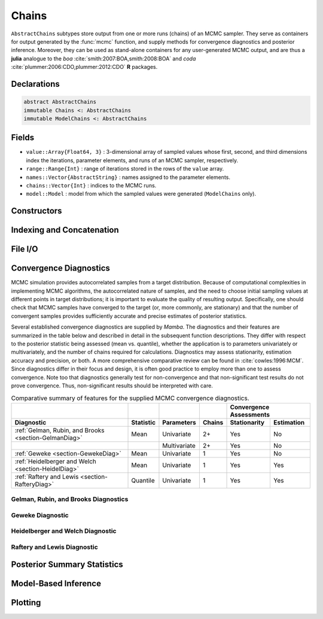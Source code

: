 .. index:: Chains Types
.. index:: AbstractChains
.. index:: Chains
.. index:: ModelChains

.. _section-Chains:

Chains
------

``AbstractChains`` subtypes store output from one or more runs (chains) of an MCMC sampler.  They serve as containers for output generated by the :func:`mcmc` function, and supply methods for convergence diagnostics and posterior inference.  Moreover, they can be used as stand-alone containers for any user-generated MCMC output, and are thus a **julia** analogue to the `boa` :cite:`smith:2007:BOA,smith:2008:BOA` and `coda` :cite:`plummer:2006:CDO,plummer:2012:CDO` **R** packages.

Declarations
^^^^^^^^^^^^

.. code-block:: julia

    abstract AbstractChains
    immutable Chains <: AbstractChains
    immutable ModelChains <: AbstractChains

Fields
^^^^^^

* ``value::Array{Float64, 3}`` : 3-dimensional array of sampled values whose first, second, and third dimensions index the iterations, parameter elements, and runs of an MCMC sampler, respectively.
* ``range::Range{Int}`` : range of iterations stored in the rows of the ``value`` array.
* ``names::Vector{AbstractString}`` : names assigned to the parameter elements.
* ``chains::Vector{Int}`` : indices to the MCMC runs.
* ``model::Model`` : model from which the sampled values were generated (``ModelChains`` only).

Constructors
^^^^^^^^^^^^

.. function:: Chains(iters::Integer, params::Integer; \
                     start::Integer=1, thin::Integer=1, chains::Integer=1, \
                     names::Vector{T<:AbstractString}=AbstractString[])
              Chains(value::Array{T<:Real, 3}; \
                     start::Integer=1, thin::Integer=1, \
                     names::Vector{U<:AbstractString}=AbstractString[], \
                     chains::Vector{V<:Integer}=Int[])
              Chains(value::Matrix{T<:Real}; \
                     start::Integer=1, thin::Integer=1, \
                     names::Vector{U<:AbstractString}=AbstractString[], chains::Integer=1)
              Chains(value::Vector{T<:Real}; \
                     start::Integer=1, thin::Integer=1, names::AbstractString="Param1", \
                     chains::Integer=1)
              ModelChains(c::Chains, m::Model)

    Construct a ``Chains`` or ``ModelChains`` object that stores MCMC sampler output.

    **Arguments**

        * ``iters`` : total number of iterations in each sampler run, of which ``length(start:thin:iters)`` outputted iterations will be stored in the object.
        * ``params`` : number of parameters to store.
        * ``value`` : array whose first, second (optional), and third (optional) dimensions index outputted iterations, parameter elements, and runs of an MCMC sampler, respectively.
        * ``start`` : number of the first iteration to be stored.
        * ``thin`` : number of steps between consecutive iterations to be stored.
        * ``chains`` : number of simulation runs for which to store output, or indices to the runs (default: 1, 2, ...).
        * ``names`` : names to assign to the parameter elements (default: ``"Param1"``, ``"Param2"``, ...).
        * ``m`` : model for which simulated values were generated.

    **Value**

        Returns an object of type ``Chains`` or ``ModelChains`` according to the name of the constructor called.

    **Example**

        See the :ref:`AMM <example-amm>`, :ref:`AMWG <example-amwg>`, :ref:`NUTS <example-nuts>`, and :ref:`Slice <example-slice>` examples.

Indexing and Concatenation
^^^^^^^^^^^^^^^^^^^^^^^^^^

.. function:: cat(dim::Integer, chains::AbstractChains...)
              vcat(chains::AbstractChains...)
              hcat(chains::AbstractChains...)

    Concatenate input MCMC chains along a specified dimension.  For dimensions other than the specified one, all input chains must have the same sizes, which will also be the sizes of the output chain.  The size of the output chain along the specified dimension will be the sum of the sizes of the input chains in that dimension.  ``vcat`` concatenates vertically along dimension 1, and has the alternative syntax ``[chain1; chain2; ...]``.  ``hcat`` concatenates horizontally along dimension 2, and has the alternative syntax ``[chain1 chain2 ...]``.

    **Arguments**

        * ``dim`` : dimension (1, 2, or 3) along which to concatenate the input chains.
        * ``chains`` : chains to concatenate.

    **Value**

        A ``Chains`` object containing the concatenated input.

    **Example**

        See the :func:`readcoda` example.

.. function:: first(c::AbstractChains)
              step(c::AbstractChains)
              last(c::AbstractChains)

    Get the first iteration, step-size (thinning), or last iteration of MCMC sampler output.

    **Arguments**

        * ``c`` : sampler output for which to return results.

    **Value**

        Integer value of the requested iteration type.

.. function:: getindex(c::Chains, window, names, chains)
              getindex(mc::ModelChains, window, names, chains)

    Subset MCMC sampler output.  The syntax ``c[i, j, k]`` is converted to ``getindex(c, i, j, k)``.

    **Arguments**

        * ``c`` : sampler output to subset.
        * ``window`` : indices of the form ``start:stop`` or ``start:thin:stop`` can be used to subset iterations, where ``start`` and ``stop`` define a range for the subset and ``thin`` will apply additional thinning to existing sampler output.
        * ``names`` : indices for subsetting of parameters that can be specified as strings, integers, or booleans identifying parameters to be kept.  ``ModelChains`` may additionally be indexed by model node symbols.
        * ``chains`` : indices for chains can be integers or booleans.

    A value of ``:`` can be specified for any of the dimensions to indicate no subsetting.

    **Value**

        Subsetted sampler output stored in the same type of object as that supplied in the call.

    **Example**

        See the :ref:`section-Line-Subsetting` section of the tutorial.

.. function:: setindex!(c::AbstractChains, value, iters, names, chains)

    Store MCMC sampler output at a given index.  The syntax ``c[i, j, k] = value`` is converted to ``setindex!(c, value, i, j, k)``.

    **Arguments**

        * ``c`` : object within which to store sampler output.
        * ``value`` : sampler output.
        * ``iters`` : iterations can be indexed as a ``start:stop`` or ``start:thin:stop`` range, a single numeric index, or a vector of indices; and are taken to be relative to the index range store in the ``c.range`` field.
        * ``names`` : indices for subsetting of parameters can be specified as strings, integers, or booleans.
        * ``chains`` : indices for chains can be integers or booleans.

        A value of ``:`` can be specified for any of the dimensions to index all corresponding elements.

    **Value**

        An object of the same type as ``c`` with the sampler output stored in the specified indices.

    **Example**

        See the :ref:`AMM <example-amm>`, :ref:`AMWG <example-amwg>`, :ref:`NUTS <example-nuts>`, and :ref:`Slice <example-slice>` examples.

File I/O
^^^^^^^^

.. function:: readcoda(output::AbstractString, index::AbstractString)

    Read MCMC sampler output generated in the CODA format by OpenBUGS :cite:`spiegelhalter:2014:OUM`.  The function only retains those sampler iterations at which all model parameters were monitored.

    **Arguments**

        * ``output`` : text file containing the iteration numbers and sampled values for the model parameters.
        * ``index`` : text file containing the names of the parameters, followed by the first and last rows in which their output can be found in the ``output`` file.

    **Value**

        A ``Chains`` object containing the read sampler output.

    **Example**

        The following example reads sampler output contained in the CODA files :download:`line1.out`, :download:`line1.ind`, :download:`line2.out`, and :download:`line2.ind`.

        .. literalinclude:: readcoda.jl
            :language: julia


.. index:: Convergence Diagnostics

.. _section-Convergence-Diagnostics:

Convergence Diagnostics
^^^^^^^^^^^^^^^^^^^^^^^

MCMC simulation provides autocorrelated samples from a target distribution.  Because of computational complexities in implementing MCMC algorithms, the autocorrelated nature of samples, and the need to choose initial sampling values at different points in target distributions; it is important to evaluate the quality of resulting output.  Specifically, one should check that MCMC samples have converged to the target (or, more commonly, are stationary) and that the number of convergent samples provides sufficiently accurate and precise estimates of posterior statistics.

Several established convergence diagnostics are supplied by *Mamba*.  The diagnostics and their features are summarized in the table below and described in detail in the subsequent function descriptions.  They differ with respect to the posterior statistic being assessed (mean vs. quantile), whether the application is to parameters univariately or multivariately, and the number of chains required for calculations.  Diagnostics may assess stationarity, estimation accuracy and precision, or both.  A more comprehensive comparative review can be found in :cite:`cowles:1996:MCM`.  Since diagnostics differ in their focus and design, it is often good practice to employ more than one to assess convergence.  Note too that diagnostics generally test for non-convergence and that non-significant test results do not prove convergence.  Thus, non-significant results should be interpreted with care.

.. table:: Comparative summary of features for the supplied MCMC convergence diagnostics.

    +-------------------------------------------------------+-----------+--------------+--------+---------------------------+
    |                                                       |           |              |        | Convergence Assessments   |
    +-------------------------------------------------------+-----------+--------------+--------+--------------+------------+
    | Diagnostic                                            | Statistic | Parameters   | Chains | Stationarity | Estimation |
    +=======================================================+===========+==============+========+==============+============+
    | :ref:`Gelman, Rubin, and Brooks <section-GelmanDiag>` | Mean      | Univariate   | 2+     | Yes          | No         |
    +-------------------------------------------------------+-----------+--------------+--------+--------------+------------+
    |                                                       |           | Multivariate | 2+     | Yes          | No         |
    +-------------------------------------------------------+-----------+--------------+--------+--------------+------------+
    | :ref:`Geweke <section-GewekeDiag>`                    | Mean      | Univariate   | 1      | Yes          | No         |
    +-------------------------------------------------------+-----------+--------------+--------+--------------+------------+
    | :ref:`Heidelberger and Welch <section-HeidelDiag>`    | Mean      | Univariate   | 1      | Yes          | Yes        |
    +-------------------------------------------------------+-----------+--------------+--------+--------------+------------+
    | :ref:`Raftery and Lewis <section-RafteryDiag>`        | Quantile  | Univariate   | 1      | Yes          | Yes        |
    +-------------------------------------------------------+-----------+--------------+--------+--------------+------------+


.. index:: Convergence Diagnostics; Gelman-Rubin-Brooks

.. _section-GelmanDiag:

Gelman, Rubin, and Brooks Diagnostics
`````````````````````````````````````

.. function:: gelmandiag(c::AbstractChains; alpha::Real=0.05, mpsrf::Bool=false, \
                         transform::Bool=false)

    Compute the convergence diagnostics of Gelman, Rubin, and Brooks :cite:`gelman:1992:IIS,brooks:1998:GMM` for MCMC sampler output.  The diagnostics are designed to asses convergence of posterior means estimated with multiple autocorrelated samples (chains).  They does so by comparing the between and within-chain variances with metrics called *potential scale reduction factors (PSRF)*.  Both univariate and multivariate factors are available to assess the convergence of parameters individually and jointly.  Scale factors close to one are indicative of convergence.  As a rule of thumb, convergence is concluded if the 0.975 quantile of an estimated factor is less than 1.2.  Multiple chains are required for calculations.  It is recommended that at least three chains be generated, each with different starting values chosen to be diffuse with respect to the anticipated posterior distribution.  Use of multiple chains in the diagnostic provides for more robust assessment of convergence than is possible with single chain diagnostics.

    **Arguments**

        * ``c`` : sampler output on which to perform calculations.
        * ``alpha`` : quantile (``1 - alpha / 2``) at which to estimate the upper limits of scale reduction factors.
        * ``mpsrf`` : whether to compute the multivariate potential scale reduction factor.  This factor will not be calculable if any one of the parameters in the output is a linear combination of others.
        * ``transform`` : whether to apply log or logit transformations, as appropriate, to parameters in the chain to potentially produce output that is more normally distributed, an assumption of the PSRF formulations.

    **Value**

        A ``ChainSummary`` type object of the form:

        .. index:: ChainSummary

        .. code-block:: julia

            immutable ChainSummary
              value::Array{Float64, 3}
              rownames::Vector{AbstractString}
              colnames::Vector{AbstractString}
              header::AbstractString
            end

        with parameters contained in the rows of the ``value`` field, and scale reduction factors and upper-limit quantiles in the first and second columns.

    **Example**

        See the :ref:`section-Line-Diagnostics` section of the tutorial.

.. index:: Convergence Diagnostics; Geweke

.. _section-GewekeDiag:

Geweke Diagnostic
`````````````````

.. function:: gewekediag(c::AbstractChains; first::Real=0.1, last::Real=0.5, \
                         etype=:imse, args...)

    Compute the convergence diagnostic of Geweke :cite:`geweke:1992:EAS` for MCMC sampler output.  The diagnostic is designed to asses convergence of posterior means estimated with autocorrelated samples.  It computes a normal-based test statistic comparing the sample means in two windows containing proportions of the first and last iterations.  Users should ensure that there is sufficient separation between the two windows to assume that their samples are independent.  A non-significant test p-value indicates convergence.  Significant p-values indicate non-convergence and the possible need to discard initial samples as a burn-in sequence or to simulate additional samples.

    **Arguments**

        * ``c`` : sampler output on which to perform calculations.
        * ``first`` : proportion of iterations to include in the first window.
        * ``last`` : proportion of iterations to include in the last window.
        * ``etype`` : method for computing Monte Carlo standard errors.  See :func:`mcse` for options.
        * ``args...`` : additional arguments to be passed to the ``etype`` method.

    **Value**

        A ``ChainSummary`` type object with parameters contained in the rows of the ``value`` field, and test Z-scores and p-values in the first and second columns.  Results are chain-specific.

    **Example**

        See the :ref:`section-Line-Diagnostics` section of the tutorial.

.. index:: Convergence Diagnostics; Heidelberger-Welch

.. _section-HeidelDiag:

Heidelberger and Welch Diagnostic
`````````````````````````````````

.. function:: heideldiag(c::AbstractChains; alpha::Real=0.05, eps::Real=0.1, etype=:imse, \
                         args...)

    Compute the convergence diagnostic of Heidelberger and Welch :cite:`heidelberger:1983:SRL` for MCMC sampler output.  The diagnostic is designed to assess convergence of posterior means estimated with autocorrelated samples and to determine whether a target degree of accuracy is achieved.  A stationarity test is performed for convergence assessment by iteratively discarding 10\% of the initial samples until the test p-value is non-significant and stationarity is concluded or until 50\% have been discarded and stationarity is rejected, whichever occurs first.  Then, a halfwidth test is performed by calculating the relative halfwidth of a posterior mean estimation interval as :math:`z_{1 - \alpha / 2} \hat{s} / |\bar{\theta}|`; where :math:`z` is a standard normal quantile, :math:`\hat{s}` is the Monte Carlo standard error, and :math:`\bar{\theta}` is the estimated posterior mean.  If the relative halfwidth is greater than a target ratio, the test is rejected.  Rejection of the stationarity or halfwidth test suggests that additional samples are needed.

    **Arguments**

        * ``c`` : sampler output on which to perform calculations.
        * ``alpha`` : significance level for evaluations of stationarity tests and calculations of relative estimation interval halfwidths.
        * ``eps`` : target ratio for the relative halfwidths.
        * ``etype`` : method for computing Monte Carlo standard errors.  See :func:`mcse` for options.
        * ``args...`` : additional arguments to be passed to the ``etype`` method.

    **Value**

        A ``ChainSummary`` type object with parameters contained in the rows of the ``value`` field, and numbers of burn-in sequences to discard, whether the stationarity tests are passed (1 = yes, 0 = no), their p-values (:math:`p > \alpha` implies stationarity), posterior means, halfwidths of their :math:`(1 - \alpha) 100\%` estimation intervals, and whether the halfwidth tests are passed (1 = yes, 0 = no) in the columns.  Results are chain-specific.

    **Example**

        See the :ref:`section-Line-Diagnostics` section of the tutorial.

.. index:: Convergence Diagnostics; Raftery-Lewis

.. _section-RafteryDiag:

Raftery and Lewis Diagnostic
````````````````````````````

.. function:: rafterydiag(c::AbstractChains; q::Real=0.025, r::Real=0.005, s::Real=0.95, \
                          eps::Real=0.001)

    Compute the convergence diagnostic of Raftery and Lewis :cite:`raftery:1992:OLR,raftery:1992:HMI` for MCMC sampler output.  The diagnostic is designed to determine the number of autocorrelated samples required to estimate a specified quantile :math:`\theta_q`, such that :math:`\Pr(\theta \le \theta_q) = q`, within a desired degree of accuracy.  In particular, if :math:`\hat{\theta}_q` is the estimand and :math:`\Pr(\theta \le \hat{\theta}_q) = \hat{P}_q` the estimated cumulative probability, then accuracy is specified in terms of :math:`r` and :math:`s`, where :math:`\Pr(q - r < \hat{P}_q < q + r) = s`.  Thinning may be employed in the calculation of the diagnostic to satisfy its underlying assumptions.  However, users may not want to apply the same (or any) thinning when estimating posterior summary statistics because doing so results in a loss of information.  Accordingly, sample sizes estimated by the diagnostic tend to be conservative (too large).

    **Arguments**

        * ``c`` : sampler output on which to perform calculations.
        * ``q`` : posterior quantile of interest.
        * ``r`` : margin of error for estimated cumulative probabilities.
        * ``s`` : probability for the margin of error.
        * ``eps`` : tolerance within which the probabilities of transitioning from initial to retained iterations are within the equilibrium probabilities for the chain.  This argument determines the number of samples to discard as a burn-in sequence and is typically left at its default value.

    **Value**

        A ``ChainSummary`` type object with parameters contained in the rows of the ``value`` field, and thinning intervals employed, numbers of samples to discard as burn-in sequences, total numbers (:math:`N`) to burn-in and retain, numbers of independent samples that would be needed (:math:`Nmin`), and dependence factors (:math:`N / Nmin`) in the columns.  Results are chain-specific.

    **Example**

        See the :ref:`section-Line-Diagnostics` section of the tutorial.

.. index:: Posterior Summaries

Posterior Summary Statistics
^^^^^^^^^^^^^^^^^^^^^^^^^^^^

.. index:: Posterior Summaries; Autocorrelations

.. function:: autocor(c::AbstractChains; lags::Vector=[1, 5, 10, 50], relative::Bool=true)

    Compute lag-k autocorrelations for MCMC sampler output.

    **Arguments**

        * ``c`` : sampler output on which to perform calculations.
        * ``lags`` : lags at which to compute autocorrelations.
        * ``relative`` : whether the lags are relative to the thinning interval of the output (``true``) or relative to the absolute iteration numbers (``false``).

    **Value**

        A ``ChainSummary`` type object with model parameters indexed by the first dimension of ``value``, lag-autocorrelations by the second, and chains by the third.

    **Example**

        See the :ref:`section-Line-Summaries` section of the tutorial.

.. function:: changerate(c::AbstractChains)

    Estimate the probability, or rate per iteration, :math:`\Pr(\theta^i \ne \theta^{i-1})` of a state space change for iterations :math:`i = 2, \ldots, N` in MCMC sampler output.  Estimation is performed for each parameter univariately as well as for the full parameter vector multivariately.  For continuous output generated from samplers, like Metropolis-Hastings, whose algorithms conditionally accept candidate draws, the probability can be viewed as the acceptance rate.

    **Arguments**

        * ``c`` : sampler output on which to perform calculations.

    **Value**

        A ``ChainSummary`` type object with parameters in the rows of the ``value`` field, and the estimated rates in the column.  Results are for all chains combined.

    **Example**

        See the :ref:`section-Line-Summaries` section of the tutorial.

.. index:: Posterior Summaries; Cross-Correlations

.. function:: cor(c::AbstractChains)

    Compute cross-correlations for MCMC sampler output.

    **Arguments**

        * ``c`` : sampler output on which to perform calculations.

    **Value**

        A ``ChainSummary`` type object with the first and second dimensions of the ``value`` field indexing the model parameters between which correlations.  Results are for all chains combined.

    **Example**

        See the :ref:`section-Line-Summaries` section of the tutorial.

.. index:: Posterior Summaries; Summary Statistics

.. function:: describe(c::AbstractChains; q::Vector=[0.025, 0.25, 0.5, 0.75, 0.975], \
                       etype=:bm, args...)

    Compute summary statistics for MCMC sampler output.

    **Arguments**

        * ``c`` : sampler output on which to perform calculations.
        * ``q`` : probabilities at which to calculate quantiles.
        * ``etype`` : method for computing Monte Carlo standard errors.  See :func:`mcse` for options.
        * ``args...`` : additional arguments to be passed to the ``etype`` method.

    **Value**

        Results from calls to ``summarystats(c, etype, args...)`` and ``quantile(c, q)`` are printed for all chains combined, and a value of ``nothing`` is returned.

    **Example**

        See the :ref:`section-Line-Summaries` section of the tutorial.

.. index:: Posterior Summaries; Highest Posterior Density (HPD) Intervals

.. function:: hpd(c::AbstractChains; alpha::Real=0.05)

    Compute highest posterior density (HPD) intervals of Chen and Shao :cite:`chen:1999:MCE` for MCMC sampler output.  HPD intervals have the desirable property of being the smallest intervals that contain a given probability.  However, their calculation assumes unimodal marginal posterior distributions, and they are not invariant to transformations of parameters like central (quantile-based) posterior intervals.

    **Arguments**

        * ``c`` : sampler output on which to perform calculations.
        * ``alpha`` : the ``100 * (1 - alpha)``\% interval to compute.

    **Value**

        A ``ChainSummary`` type object with parameters contained in the rows of the ``value`` field, and lower and upper intervals in the first and second columns.  Results are for all chains combined.

    **Example**

        See the :ref:`section-Line-Summaries` section of the tutorial.

.. function:: mcse(x::Vector{T<:Real}, method::Symbol=:imse; args...)

    Compute Monte Carlo standard errors.

    **Arguments**

        * ``x`` : time series of values on which to perform calculations.
        * ``method`` : method used for the calculations.  Options are
            * ``:bm`` : batch means :cite:`glynn:1991:EAV`, with optional argument ``size::Integer=100`` determining the number of sequential values to include in each batch.  This method requires that the number of values in ``x`` is at least 2 times the batch size.
            * ``:imse`` : initial monotone sequence estimator :cite:`geyer:1992:PMC`.
            * ``:ipse`` : initial positive sequence estimator :cite:`geyer:1992:PMC`.
        * ``args...`` : additional arguments for the calculation method.

    **Value**

        The numeric standard error value.

.. function:: quantile(c::AbstractChains; q::Vector=[0.025, 0.25, 0.5, 0.75, 0.975])

    Compute posterior quantiles for MCMC sampler output.

    **Arguments**

        * ``c`` : sampler output on which to perform calculations.
        * ``q`` : probabilities at which to compute quantiles.

    **Value**

        A ``ChainSummary`` type object with parameters contained in the rows of the ``value`` field, and quantiles in the columns.  Results are for all chains combined.

.. function:: summarystats(c::AbstractChains; etype=:bm, args...)

    Compute posterior summary statistics for MCMC sampler output.

    **Arguments**

        * ``c`` : sampler output on which to perform calculations.
        * ``etype`` : method for computing Monte Carlo standard errors.  See :func:`mcse` for options.
        * ``args...`` : additional arguments to be passed to the ``etype`` method.

    **Value**

        A ``ChainSummary`` type object with parameters in the rows of the ``value`` field; and the sample mean, standard deviation, standard error, Monte Carlo standard error, and effective sample size in the columns.  Results are for all chains combined.

Model-Based Inference
^^^^^^^^^^^^^^^^^^^^^

.. index:: Deviance Information Criterion (DIC)

.. function:: dic(mc::ModelChains)

    Compute the Deviance Information Criterion (DIC) of Spiegelhalter et al. :cite:`spiegelhalter:2002:BMM` and Gelman et al. :cite:`gelman:2013:bda` from MCMC sampler output.

    **Arguments**

        * ``mc`` : sampler output from a model fit with the :func:`mcmc` function.

    **Value**

        A ``ChainSummary`` type object with DIC results from the methods of Spiegelhalter and Gelman in the first and second rows of the ``value`` field, and the DIC value and effective numbers of parameters in the first and second columns; where

        .. math::

            \text{DIC} = -2 \mathcal{L}(\bar{\Theta}) + 2 p,

        such that :math:`\mathcal{L}(\bar{\Theta})` is the log-likelihood of model outputs given the expected values of model parameters :math:`\Theta`, and :math:`p` is the effective number of parameters.  The latter is defined as :math:`p_D = -2 \bar{\mathcal{L}}(\Theta) + 2 \mathcal{L}(\bar{\Theta})` for the method of Spiegelhalter and as :math:`p_V = \frac{1}{2} \operatorname{var}(-2 \mathcal{L}(\Theta))` for the method of Gelman.  Results are for all chains combined.

    **Example**

        See the :ref:`section-Line-Summaries` section of the tutorial.

.. function:: logpdf(mc::ModelChains, nodekey::Symbol)
              logpdf(mc::ModelChains, \
                     nodekeys::Vector{Symbol}=keys(mc.model, :stochastic))

    Compute the sum of log-densities at each iteration of MCMC output for stochastic nodes.

    **Arguments**

        * ``mc``: sampler output from a model fit with the :func:`mcmc` function.
        * ``nodekey/nodekeys``: stochastic model node(s) over which to sum densities (default: all).

    **Value**

        A ``ModelChains`` object of resulting summed log-densities at each MCMC iteration of the supplied chain.

.. index:: Posterior Predictive Distribution

.. function:: predict(mc::ModelChains, nodekey::Symbol)
              predict(mc::ModelChains, \
                      nodekeys::Vector{Symbol}=keys(mc.model, :output))

    Generate MCMC draws from a posterior predictive distribution.

    **Arguments**

        * ``mc``: sampler output from a model fit with the :func:`mcmc` function.
        * ``nodekey/nodekeys``: observed Stochastic model node(s) for which to generate draws from the predictive distribution (default: all observed data nodes).

    **Value**

        A ``ModelChains`` object of draws simulated at each MCMC iteration of the supplied chain.  For observed data node :math:`y`, simulation is from the posterior predictive distribution

        .. math::

            p(\tilde{y} | y) = \int p(\tilde{y} | \Theta) p(\Theta | y) d\Theta,

        where :math:`\tilde{y}` is an unknown observation on the node, :math:`p(\tilde{y} | \Theta)` is the data likelihood, and :math:`p(\Theta | y)` is the posterior distribution of unobserved parameters :math:`\Theta`.

    **Example**

        See the :ref:`Pumps <example-Pumps>` example.

Plotting
^^^^^^^^

.. index:: Posterior Summaries; Plotting

.. function:: plot(c::AbstractChains, ptype::Vector{Symbol}=[:trace, :density]; \
                   legend::Bool=false, args...)
              plot(c::AbstractChains, ptype::Symbol; legend::Bool=false, args...)

    Various plots to summarize sampler output stored in ``AbstractChains`` subtypes.  Separate plots are produced for each sampled parameter.

    **Arguments**

        * ``c`` : sampler output to plot.
        * ``ptype`` : plot type(s).  Options are
            * ``:autocor`` : autocorrelation plots, with optional argument ``maxlag::Integer=round(Int, 10 * log10(length(c.range)))`` determining the maximum autocorrelation lag to plot.  Lags are plotted relative to the thinning interval of the output.
            * ``:bar`` : bar plots.  Optional argument ``position::Symbol=:stack`` controls whether bars should be stacked on top of each other (default) or placed side by side (``:dodge``).
            * ``:contour`` : pairwise posterior density contour plots.  Optional argument ``bins::Integer=100`` controls the plot resolution.
            * ``:density`` : density plots.  Optional argument ``trim::Tuple{Real, Real}=(0.025, 0.975)`` trims off lower and upper quantiles of density.
            * ``:mean`` : running mean plots.
            * ``:mixeddensity`` : bar plots (``:bar``) for parameters with integer values within bounds defined by optional argument ``barbounds::Tuple{Real, Real}=(0, Inf)``, and density plots (``:density``) otherwise.
            * ``:trace`` : trace plots.
        * ``legend`` : whether to include legends in the plots to identify chain-specific results.
        * ``args...`` : additional keyword arguments to be passed to the ``ptype`` options, as described above.

    **Value**

        Returns a ``Vector{Plot}`` whose elements are individual parameter plots of the specified type if ``ptype`` is a symbol, and a ``Matrix{Plot}`` with plot types in the rows and parameters in the columns if ``ptype`` is a vector.  The result can be displayed or saved to a file with ``draw()``.

    **Note**

        Plots are created using the `Gadfly` package :cite:`jones:2014:GP`.

    **Example**

        See the :ref:`section-Line-Plotting` section of the tutorial.

.. function:: draw(p::Array{Plot}; fmt::Symbol=:svg, filename::AbstractString="", \
                   width::MeasureOrNumber=8inch, height::MeasureOrNumber=8inch, \
                   nrow::Integer=3, ncol::Integer=2, byrow::Bool=true, \
                   ask::Bool=true)

  Draw plots produced by :func:`plot` into display grids containing a default of 3 rows and 2 columns of plots.

    **Arguments**

        * ``p`` : plots to be drawn.  Elements of ``p`` are read in the order stored by **julia** (e.g. column-major order for matrices) and written to the display grid according to the ``byrow`` argument.  Grids will be filled sequentially until all plots have been drawn.
        * ``fmt`` : output format. Options are
            * ``:pdf`` : Portable Document Format (.pdf).
            * ``:pgf`` : Portable Graphics Format (.pgf).
            * ``:png`` : Portable Network Graphics (.png).
            * ``:ps``  : Postscript (.ps).
            * ``:svg`` : Scalable Vector Graphics (.svg).
        * ``filename`` : file to which to save the display grids as they are drawn, or an empty string to draw to the display device (default).  If a supplied external file name does not include a dot (``.``), then a hyphen followed by the grid sequence number and then the format extension will be appended automatically.  In the case of multiple grids, the former file name behavior will write all grids to the single named file, but prompt users before advancing to the next grid and overwriting the file; the latter behavior will write each grid to a different file.
        * ``width/height`` : grid widths/heights in ``cm``, ``mm``, ``inch``, ``pt``, or ``px`` units.
        * ``nrow/ncol`` : number of rows/columns in the display grids.
        * ``byrow`` : whether the display grids should be filled by row.
        * ``ask`` : whether to prompt users before displaying subsequent grids to a single named file or the display device.

    **Value**

        Grids drawn to an external file or the display device.

    **Example**

        See the :ref:`section-Line-Plotting` section of the tutorial.
